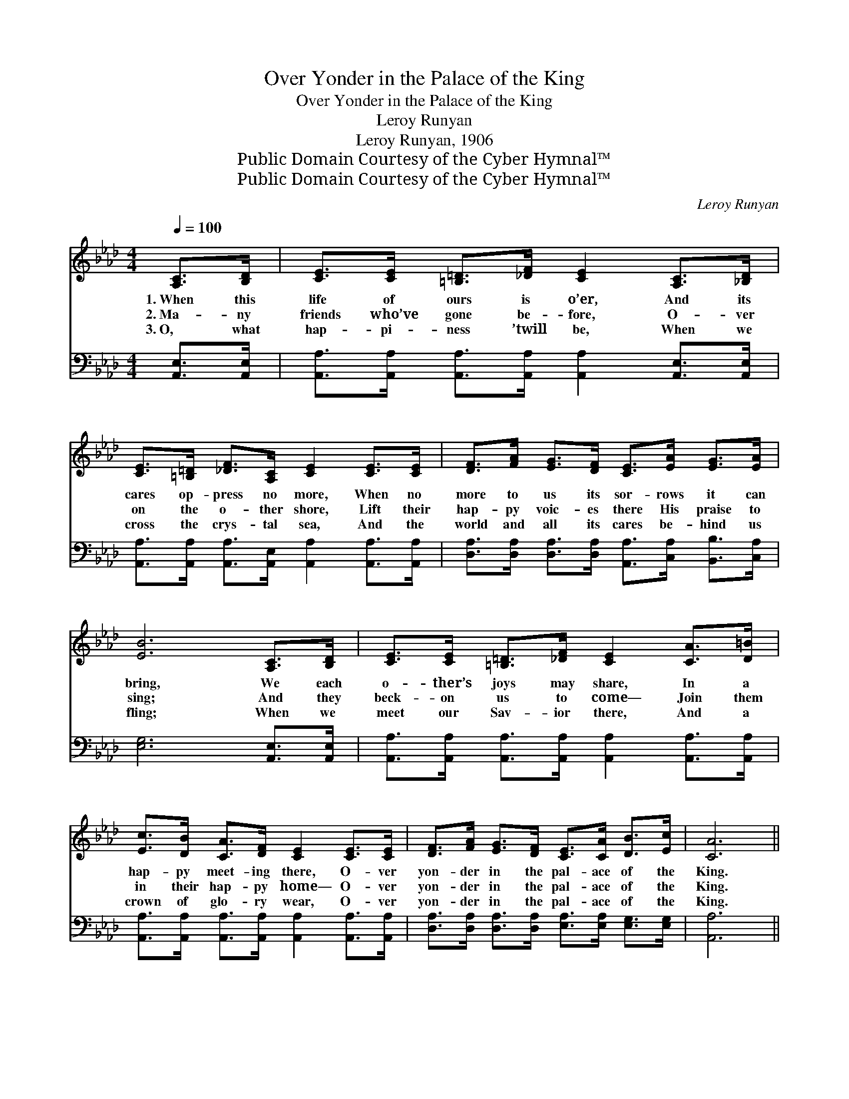 X:1
T:Over Yonder in the Palace of the King
T:Over Yonder in the Palace of the King
T:Leroy Runyan
T:Leroy Runyan, 1906
T:Public Domain Courtesy of the Cyber Hymnal™
T:Public Domain Courtesy of the Cyber Hymnal™
C:Leroy Runyan
Z:Public Domain
Z:Courtesy of the Cyber Hymnal™
%%score ( 1 2 ) ( 3 4 )
L:1/8
Q:1/4=100
M:4/4
K:Ab
V:1 treble 
V:2 treble 
V:3 bass 
V:4 bass 
V:1
 [A,C]>[B,D] | [CE]>[CE] [=B,=D]>[_DF] [CE]2 [A,C]>[_B,D] | %2
w: 1.~When this|life of ours is o’er, And its|
w: 2.~Ma- ny|friends who’ve gone be- fore, O- ver|
w: 3.~O, what|hap- pi- ness ’twill be, When we|
 [CE]>[=B,=D] [_DF]>[A,C] [CE]2 [CE]>[CE] | [DF]>[FA] [EG]>[DF] [CE]>[EA] [EG]>[EA] | %4
w: cares op- press no more, When no|more to us its sor- rows it can|
w: on the o- ther shore, Lift their|hap- py voic- es there His praise to|
w: cross the crys- tal sea, And the|world and all its cares be- hind us|
 [EB]6 [A,C]>[B,D] | [CE]>[CE] [=B,=D]>[_DF] [CE]2 [CA]>[D=B] | %6
w: bring, We each|o- ther’s joys may share, In a|
w: sing; And they|beck- on us to come— Join them|
w: fling; When we|meet our Sav- ior there, And a|
 [Ec]>[DB] [CA]>[DF] [CE]2 [CE]>[CE] | [DF]>[FA] [EG]>[DF] [CE]>[CA] [DB]>[Ec] | [CA]6 || %9
w: hap- py meet- ing there, O- ver|yon- der in the pal- ace of the|King.|
w: in their hap- py home— O- ver|yon- der in the pal- ace of the|King.|
w: crown of glo- ry wear, O- ver|yon- der in the pal- ace of the|King.|
"^Refrain" [CE]>[CE] | [EA]4 [CE]2 (3(CE)[EA] | [Ac]4 [EA]2 (3([CE][EA])[Ac] | %12
w: I will|meet you, I * will|greet you, And * for-|
w: |||
w: |||
 [ce]>[ce] [ce]>[Ec] [FA]>[FA] (3(AB)[_Dc] | B6 [Ac]>[Bd] | [ce]4 [EA]2 (3([CA][DB])[Ec] | %15
w: ev- er with the ran- somed we * shall|sing; Yes I’ll|meet you, and * I’ll|
w: |||
w: |||
 [Fd]4 [DF]2 [DG]>[DF] | [CE]>[CE] [DF]>[CA] [EG]>[CA] [DB]>[Ec] | !fermata!A6"^riten." |] %18
w: greet you, O- ver|yon- der in the pal- ace of the|King.|
w: |||
w: |||
V:2
 x2 | x8 | x8 | x8 | x8 | x8 | x8 | x8 | x6 || x2 | x6 C2 | x8 | x6 =D2 | (E2 F>F E2) x2 | x8 | %15
 x8 | x8 | (C2 D>D C2) |] %18
V:3
 [A,,E,]>[A,,E,] | [A,,A,]>[A,,A,] [A,,A,]>[A,,A,] [A,,A,]2 [A,,E,]>[A,,E,] | %2
w: ~ ~|~ ~ ~ ~ ~ ~ ~|
 [A,,A,]>[A,,A,] [A,,A,]>[A,,E,] [A,,A,]2 [A,,A,]>[A,,A,] | %3
w: ~ ~ ~ ~ ~ ~ ~|
 [D,A,]>[D,A,] [D,A,]>[D,A,] [A,,A,]>[C,A,] [B,,B,]>[C,A,] | [E,G,]6 [A,,E,]>[A,,E,] | %5
w: ~ ~ ~ ~ ~ ~ ~ ~|~ ~ ~|
 [A,,A,]>[A,,A,] [A,,A,]>[A,,A,] [A,,A,]2 [A,,A,]>[A,,A,] | %6
w: ~ ~ ~ ~ ~ ~ ~|
 [A,,A,]>[A,,A,] [A,,A,]>[A,,A,] [A,,A,]2 [A,,A,]>[A,,A,] | %7
w: ~ ~ ~ ~ ~ ~ ~|
 [D,A,]>[D,A,] [D,A,]>[D,A,] [E,A,]>[E,A,] [E,G,]>[E,G,] | [A,,A,]6 || [A,,A,]>[A,,A,] | %10
w: ~ ~ ~ ~ ~ ~ ~ ~|~|I will|
 [A,,C]>[A,,C] [A,,C]>[A,,C] [A,,A,]>[A,,A,] [A,,A,]>[A,,C] | %11
w: meet you, I will greet you, And for-|
 [A,,E]>[A,,E] [A,,E]>[A,,E] [A,,C]2 [A,C]>[A,C] | A,>A, A,>A, [F,A,]>[F,A,] [B,,B,]>[B,,A,] | %13
w: ev- er we shall sing, I will|meet you, and for- ev- er with the|
 [E,G,]>[E,G,] [B,,A,]>[B,,A,] ([E,G,]>[D,B,]) [C,A,]>[B,,G,] | %14
w: ran- somed we shall sing; * Yes, I’ll|
 [A,,A,]>[A,,A,] [A,,A,]>[A,,A,] [A,,C]>[A,,C] [A,,A,]>[A,,A,] | %15
w: meet you, and I’ll greet you in the|
 [D,A,]>[D,A,] [D,A,]>[D,A,] [D,A,]2 [D,B,]>[D,A,] | %16
w: pal- ace of the King— * *|
 [E,A,]>[E,A,] [E,A,]>[E,A,] [E,B,]>[E,A,] [E,G,]>[E,G,] | (A,2 F,>F, !fermata!E,2) |] %18
w: ||
V:4
 x2 | x8 | x8 | x8 | x8 | x8 | x8 | x8 | x6 || x2 | x8 | x8 | A,>A, A,>A, x4 | x8 | x8 | x8 | x8 | %17
 A,,6 |] %18

